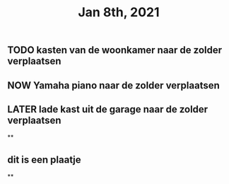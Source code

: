 #+TITLE: Jan 8th, 2021

** TODO kasten van de woonkamer naar de zolder verplaatsen
:PROPERTIES:
:last_modified_at: 1610185249096
:created_at: 1610185247816
:todo: 1610118807228
:END:
** NOW Yamaha piano naar de zolder verplaatsen
:PROPERTIES:
:later: 1610118836447
:created_at: 1610185251552
:last_modified_at: 1610185251552
:END:
** LATER lade kast uit de garage naar de zolder verplaatsen
:PROPERTIES:
:later: 1610118843904
:END:
**
** dit is een plaatje
:PROPERTIES:
:created_at: 1610134733598
:last_modified_at: 1610134733598
:END:
**
:PROPERTIES:
:last_modified_at: 1610134735714
:created_at: 1610119013821
:END:
